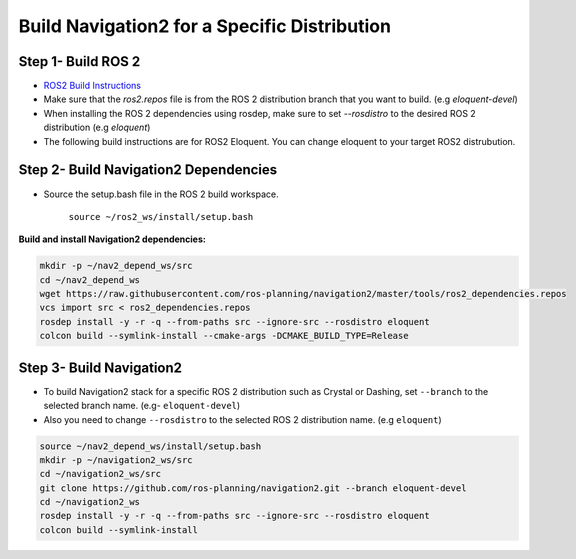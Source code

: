 .. _specific-distro-build:

Build Navigation2 for a Specific Distribution
=============================================

Step 1- Build ROS 2
-------------------

* `ROS2 Build Instructions <https://index.ros.org/doc/ros2/Installation>`_
* Make sure that the `ros2.repos` file is from the ROS 2 distribution branch that you want to build. (e.g `eloquent-devel`)
* When installing the ROS 2 dependencies using rosdep, make sure to set `--rosdistro` to the desired ROS 2 distribution (e.g `eloquent`)
* The following build instructions are for ROS2 Eloquent. You can change eloquent to your target ROS2 distrubution.

Step 2- Build Navigation2 Dependencies
--------------------------------------

- Source the setup.bash file in the ROS 2 build workspace.

    ``source ~/ros2_ws/install/setup.bash``

**Build and install Navigation2 dependencies:**

.. code:: bash

  mkdir -p ~/nav2_depend_ws/src
  cd ~/nav2_depend_ws
  wget https://raw.githubusercontent.com/ros-planning/navigation2/master/tools/ros2_dependencies.repos
  vcs import src < ros2_dependencies.repos
  rosdep install -y -r -q --from-paths src --ignore-src --rosdistro eloquent
  colcon build --symlink-install --cmake-args -DCMAKE_BUILD_TYPE=Release


Step 3- Build Navigation2
-------------------------

- To build Navigation2 stack for a specific ROS 2 distribution such as Crystal or Dashing, set ``--branch`` to the selected branch name. (e.g- ``eloquent-devel``)
- Also you need to change ``--rosdistro`` to the selected ROS 2 distribution name. (e.g ``eloquent``)

.. code:: bash

  source ~/nav2_depend_ws/install/setup.bash
  mkdir -p ~/navigation2_ws/src
  cd ~/navigation2_ws/src
  git clone https://github.com/ros-planning/navigation2.git --branch eloquent-devel
  cd ~/navigation2_ws
  rosdep install -y -r -q --from-paths src --ignore-src --rosdistro eloquent
  colcon build --symlink-install
